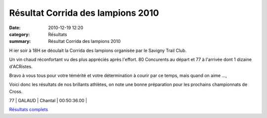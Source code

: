 Résultat Corrida des lampions 2010
==================================

:date: 2010-12-19 12:20
:category: Résultats
:summary: Résultat Corrida des lampions 2010

H ier soir à 18H se déoulait la Corrida des lampions organisée par le Savigny Trail Club.


Un vin chaud réconfortant vu des plus appréciés après l'effort. 80 Concurents au départ et 77 à l'arrivée dont 1 dizaine d'ACRistes.


Bravo à vous tous pour votre témérité et votre détermination à courir par ce temps, mais quand on aime ...,


Voici donc les résultats de nos brillants athlètes, on note une bonne préparation pour les prochains championnats de Cross.



77      | GALAUD           | Chantal     | 00:50:36.00     |


`Résultats complets <http://savignytc.over-blog.com/article-resultats-corrida-des-lampions-2010-63291205.html>`_
